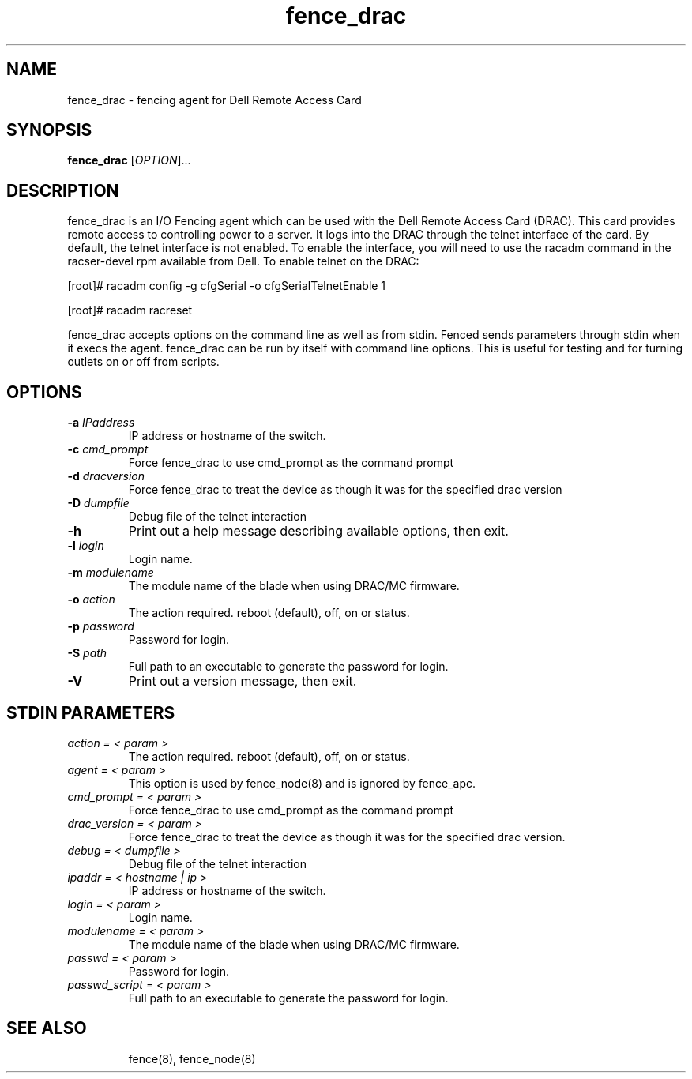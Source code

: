 .\"  Copyright (C) 2005-2007 Red Hat, Inc.  All rights reserved.
.\"  
.\"  This copyrighted material is made available to anyone wishing to use,
.\"  modify, copy, or redistribute it subject to the terms and conditions
.\"  of the GNU General Public License v.2.

.TH fence_drac 8

.SH NAME
fence_drac - fencing agent for Dell Remote Access Card 

.SH SYNOPSIS
.B 
fence_drac
[\fIOPTION\fR]...

.SH DESCRIPTION
fence_drac is an I/O Fencing agent which can be used with the Dell Remote
Access Card (DRAC).  This card provides remote access to controlling 
power to a server.  It logs into the DRAC through the telnet interface of
the card.  By default, the telnet interface is not enabled.  To enable the
interface, you will need to use the racadm command in the racser-devel rpm 
available from Dell.  To enable telnet on the DRAC:

[root]# racadm config -g cfgSerial -o cfgSerialTelnetEnable 1

[root]# racadm racreset

fence_drac accepts options on the command line as well as from stdin.  
Fenced sends parameters through stdin when it execs the agent.  fence_drac 
can be run by itself with command line options.  This is useful for testing 
and for turning outlets on or off from scripts.

.SH OPTIONS
.TP
\fB-a\fP \fIIPaddress\fR
IP address or hostname of the switch.
.TP
\fB-c\fP \fIcmd_prompt\fR
Force fence_drac to use cmd_prompt as the command prompt
.TP
\fB-d\fP \fIdracversion\fR
Force fence_drac to treat the device as though it was for the specified drac version
.TP
\fB-D\fP \fIdumpfile\fR
Debug file of the telnet interaction
.TP
\fB-h\fP 
Print out a help message describing available options, then exit.
.TP
\fB-l\fP \fIlogin\fR
Login name.
.TP
\fB-m\fP \fImodulename\fR
The module name of the blade when using DRAC/MC firmware.
.TP
\fB-o\fP \fIaction\fR
The action required.  reboot (default), off, on or status.
.TP
\fB-p\fP \fIpassword\fR
Password for login.
.TP
\fB-S\fP \fIpath\fR
Full path to an executable to generate the password for login.
.TP
\fB-V\fP
Print out a version message, then exit.

.SH STDIN PARAMETERS
.TP
\fIaction = < param >\fR
The action required.  reboot (default), off, on or status.
.TP
\fIagent = < param >\fR
This option is used by fence_node(8) and is ignored by fence_apc.
.TP
\fIcmd_prompt = < param >\fr
Force fence_drac to use cmd_prompt as the command prompt
.TP
\fIdrac_version = < param >\fr 
Force fence_drac to treat the device as though it was for the specified drac version.
.TP
\fIdebug = < dumpfile >\fR
Debug file of the telnet interaction
.TP
\fIipaddr = < hostname | ip >\fR
IP address or hostname of the switch.
.TP
\fIlogin = < param >\fR
Login name.
.TP
\fImodulename = < param >\fr
The module name of the blade when using DRAC/MC firmware.
.TP
\fIpasswd = < param >\fR
Password for login.
.TP
\fIpasswd_script = < param >\fR
Full path to an executable to generate the password for login.
.TP

.SH SEE ALSO
fence(8), fence_node(8)
